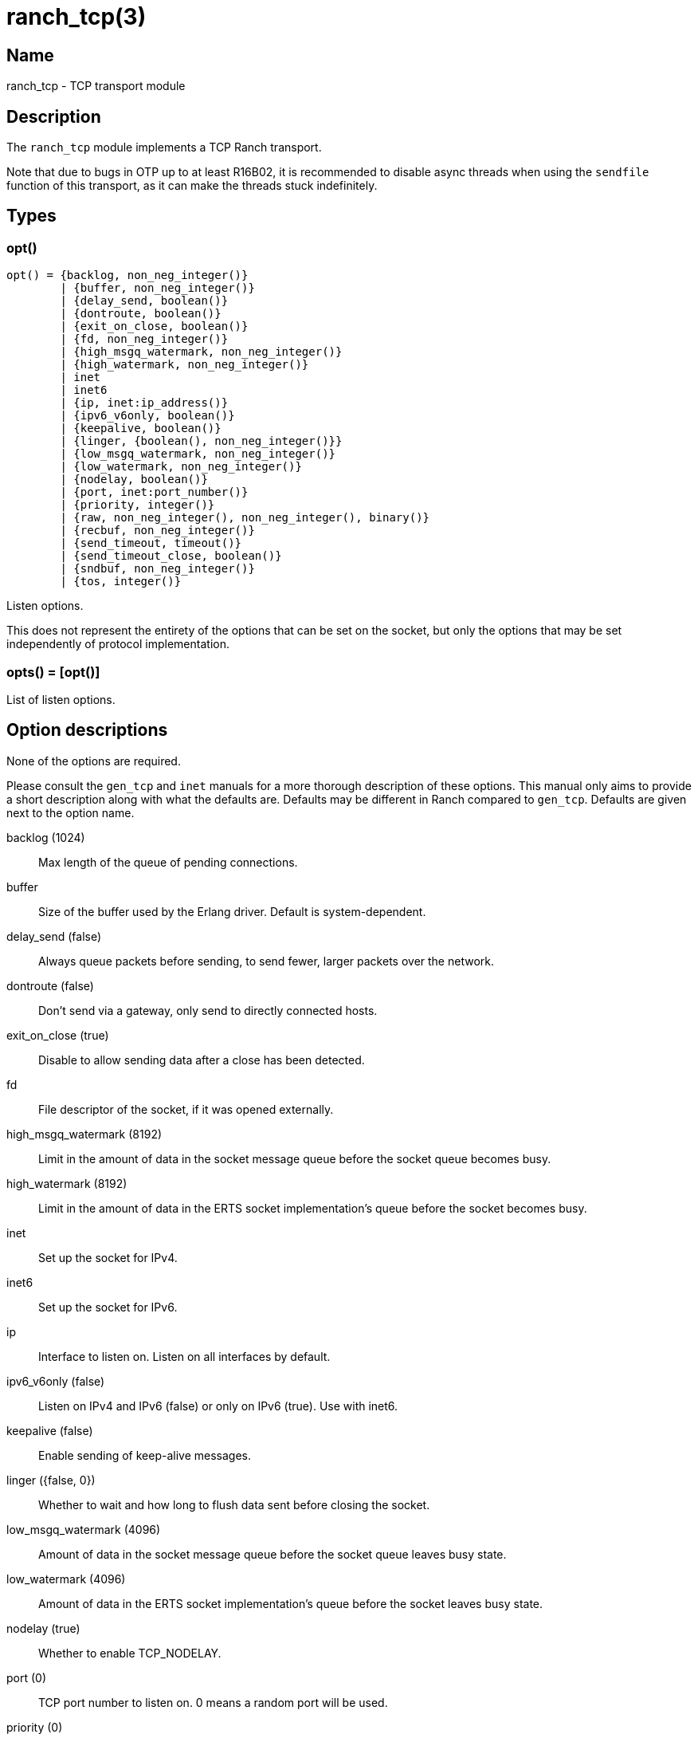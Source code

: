 = ranch_tcp(3)

== Name

ranch_tcp - TCP transport module

== Description

The `ranch_tcp` module implements a TCP Ranch transport.

Note that due to bugs in OTP up to at least R16B02, it is
recommended to disable async threads when using the
`sendfile` function of this transport, as it can make
the threads stuck indefinitely.

== Types

=== opt()

[source,erlang]
----
opt() = {backlog, non_neg_integer()}
	| {buffer, non_neg_integer()}
	| {delay_send, boolean()}
	| {dontroute, boolean()}
	| {exit_on_close, boolean()}
	| {fd, non_neg_integer()}
	| {high_msgq_watermark, non_neg_integer()}
	| {high_watermark, non_neg_integer()}
	| inet
	| inet6
	| {ip, inet:ip_address()}
	| {ipv6_v6only, boolean()}
	| {keepalive, boolean()}
	| {linger, {boolean(), non_neg_integer()}}
	| {low_msgq_watermark, non_neg_integer()}
	| {low_watermark, non_neg_integer()}
	| {nodelay, boolean()}
	| {port, inet:port_number()}
	| {priority, integer()}
	| {raw, non_neg_integer(), non_neg_integer(), binary()}
	| {recbuf, non_neg_integer()}
	| {send_timeout, timeout()}
	| {send_timeout_close, boolean()}
	| {sndbuf, non_neg_integer()}
	| {tos, integer()}
----

Listen options.

This does not represent the entirety of the options that can
be set on the socket, but only the options that may be
set independently of protocol implementation.

=== opts() = [opt()]

List of listen options.

Option descriptions
-------------------

None of the options are required.

Please consult the `gen_tcp` and `inet` manuals for a more
thorough description of these options. This manual only aims
to provide a short description along with what the defaults
are. Defaults may be different in Ranch compared to `gen_tcp`.
Defaults are given next to the option name.

backlog (1024)::
	Max length of the queue of pending connections.
buffer::
	Size of the buffer used by the Erlang driver. Default is system-dependent.
delay_send (false)::
	Always queue packets before sending, to send fewer, larger packets over the network.
dontroute (false)::
	Don't send via a gateway, only send to directly connected hosts.
exit_on_close (true)::
	Disable to allow sending data after a close has been detected.
fd::
	File descriptor of the socket, if it was opened externally.
high_msgq_watermark (8192)::
	Limit in the amount of data in the socket message queue before the socket queue becomes busy.
high_watermark (8192)::
	Limit in the amount of data in the ERTS socket implementation's queue before the socket becomes busy.
inet::
	Set up the socket for IPv4.
inet6::
	Set up the socket for IPv6.
ip::
	Interface to listen on. Listen on all interfaces by default.
ipv6_v6only (false)::
	Listen on IPv4 and IPv6 (false) or only on IPv6 (true). Use with inet6.
keepalive (false)::
	Enable sending of keep-alive messages.
linger ({false, 0})::
	Whether to wait and how long to flush data sent before closing the socket.
low_msgq_watermark (4096)::
	Amount of data in the socket message queue before the socket queue leaves busy state.
low_watermark (4096)::
	Amount of data in the ERTS socket implementation's queue before the socket leaves busy state.
nodelay (true)::
	Whether to enable TCP_NODELAY.
port (0)::
	TCP port number to listen on. 0 means a random port will be used.
priority (0)::
	Priority value for all packets to be sent by this socket.
recbuf::
	Minimum size of the socket's receive buffer. Default is system-dependent.
send_timeout (30000)::
	How long the send call may wait for confirmation before returning.
send_timeout_close (true)::
	Whether to close the socket when the confirmation wasn't received.
sndbuf::
	Minimum size of the socket's send buffer. Default is system-dependent.
tos::
	Value for the IP_TOS IP level option. Use with caution.

In addition, the `raw` option can be used to set system-specific
options by specifying the protocol level, the option number and
the actual option value specified as a binary. This option is not
portable. Use with caution.

== Exports

None.
